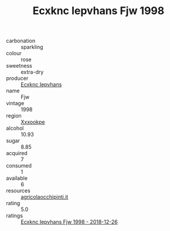 :PROPERTIES:
:ID:                     799939d4-7012-43f5-9ccd-dfdda1c89e10
:END:
#+TITLE: Ecxknc Iepvhans Fjw 1998

- carbonation :: sparkling
- colour :: rose
- sweetness :: extra-dry
- producer :: [[id:e9b35e4c-e3b7-4ed6-8f3f-da29fba78d5b][Ecxknc Iepvhans]]
- name :: Fjw
- vintage :: 1998
- region :: [[id:e42b3c90-280e-4b26-a86f-d89b6ecbe8c1][Xxxookpe]]
- alcohol :: 10.93
- sugar :: 8.85
- acquired :: 7
- consumed :: 1
- available :: 6
- resources :: [[http://www.agricolaocchipinti.it/it/vinicontrada][agricolaocchipinti.it]]
- rating :: 5.0
- ratings :: [[id:bdfb37ea-a8a5-46d9-b503-bdb4284b5f4a][Ecxknc Iepvhans Fjw 1998 - 2018-12-26]]


